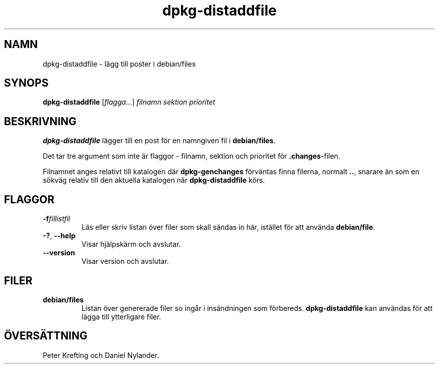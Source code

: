 .\" dpkg manual page - dpkg-distaddfile(1)
.\"
.\" Copyright © 1995-1996 Ian Jackson <ijackson@chiark.greenend.org.uk>
.\" Copyright © 2000 Wichert Akkerman <wakkerma@debian.org>
.\"
.\" This is free software; you can redistribute it and/or modify
.\" it under the terms of the GNU General Public License as published by
.\" the Free Software Foundation; either version 2 of the License, or
.\" (at your option) any later version.
.\"
.\" This is distributed in the hope that it will be useful,
.\" but WITHOUT ANY WARRANTY; without even the implied warranty of
.\" MERCHANTABILITY or FITNESS FOR A PARTICULAR PURPOSE.  See the
.\" GNU General Public License for more details.
.\"
.\" You should have received a copy of the GNU General Public License
.\" along with this program.  If not, see <https://www.gnu.org/licenses/>.
.
.\"*******************************************************************
.\"
.\" This file was generated with po4a. Translate the source file.
.\"
.\"*******************************************************************
.TH dpkg\-distaddfile 1 2012\-05\-04 Debianprojektet dpkg\-verktygen
.SH NAMN
dpkg\-distaddfile \- lägg till poster i debian/files
.
.SH SYNOPS
\fBdpkg\-distaddfile\fP [\fIflagga\fP...]\fI filnamn sektion prioritet\fP
.
.SH BESKRIVNING
\fBdpkg\-distaddfile\fP lägger till en post för en namngiven fil i
\fBdebian/files\fP.

Det tar tre argument som inte är flaggor \- filnamn, sektion och prioritet
för \fB.changes\fP\-filen.

Filnamnet anges relativt till katalogen där \fBdpkg\-genchanges\fP förväntas
finna filerna, normalt \fB..\fP, snarare än som en sökväg relativ till den
aktuella katalogen när \fBdpkg\-distaddfile\fP körs.
.
.SH FLAGGOR
.TP 
\fB\-f\fP\fIfillistfil\fP
Läs eller skriv listan över filer som skall sändas in här, istället för att
använda \fBdebian/file\fP.
.TP 
\fB\-?\fP, \fB\-\-help\fP
Visar hjälpskärm och avslutar.
.TP 
\fB\-\-version\fP
Visar version och avslutar.
.
.SH FILER
.TP 
\fBdebian/files\fP
Listan över genererade filer so ingår i insändningen som
förbereds. \fBdpkg\-distaddfile\fP kan användas för att lägga till ytterligare
filer.
.SH ÖVERSÄTTNING
Peter Krefting och Daniel Nylander.
